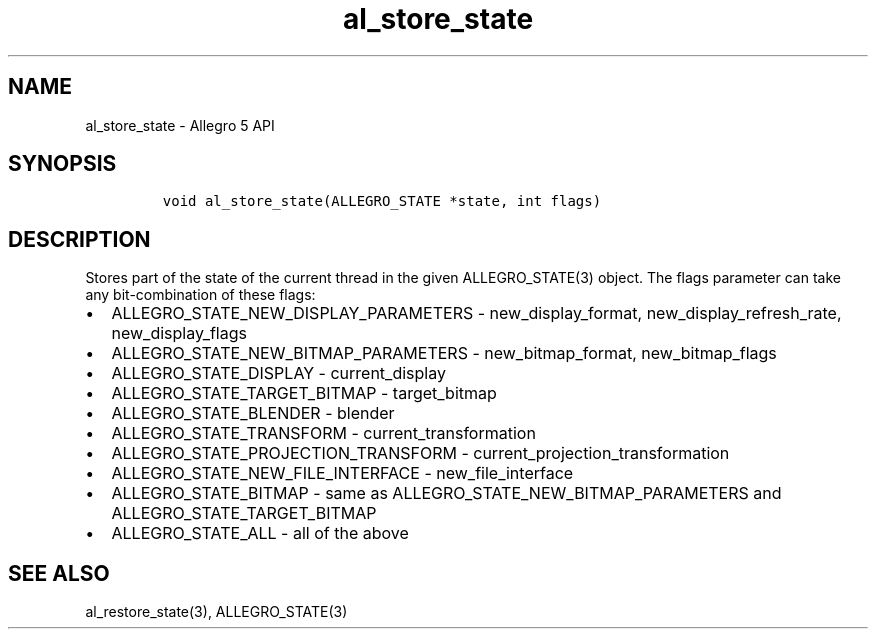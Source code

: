 .\" Automatically generated by Pandoc 3.1.3
.\"
.\" Define V font for inline verbatim, using C font in formats
.\" that render this, and otherwise B font.
.ie "\f[CB]x\f[]"x" \{\
. ftr V B
. ftr VI BI
. ftr VB B
. ftr VBI BI
.\}
.el \{\
. ftr V CR
. ftr VI CI
. ftr VB CB
. ftr VBI CBI
.\}
.TH "al_store_state" "3" "" "Allegro reference manual" ""
.hy
.SH NAME
.PP
al_store_state - Allegro 5 API
.SH SYNOPSIS
.IP
.nf
\f[C]


void al_store_state(ALLEGRO_STATE *state, int flags)
\f[R]
.fi
.SH DESCRIPTION
.PP
Stores part of the state of the current thread in the given
ALLEGRO_STATE(3) object.
The flags parameter can take any bit-combination of these flags:
.IP \[bu] 2
ALLEGRO_STATE_NEW_DISPLAY_PARAMETERS - new_display_format,
new_display_refresh_rate, new_display_flags
.IP \[bu] 2
ALLEGRO_STATE_NEW_BITMAP_PARAMETERS - new_bitmap_format,
new_bitmap_flags
.IP \[bu] 2
ALLEGRO_STATE_DISPLAY - current_display
.IP \[bu] 2
ALLEGRO_STATE_TARGET_BITMAP - target_bitmap
.IP \[bu] 2
ALLEGRO_STATE_BLENDER - blender
.IP \[bu] 2
ALLEGRO_STATE_TRANSFORM - current_transformation
.IP \[bu] 2
ALLEGRO_STATE_PROJECTION_TRANSFORM - current_projection_transformation
.IP \[bu] 2
ALLEGRO_STATE_NEW_FILE_INTERFACE - new_file_interface
.IP \[bu] 2
ALLEGRO_STATE_BITMAP - same as ALLEGRO_STATE_NEW_BITMAP_PARAMETERS and
ALLEGRO_STATE_TARGET_BITMAP
.IP \[bu] 2
ALLEGRO_STATE_ALL - all of the above
.SH SEE ALSO
.PP
al_restore_state(3), ALLEGRO_STATE(3)
